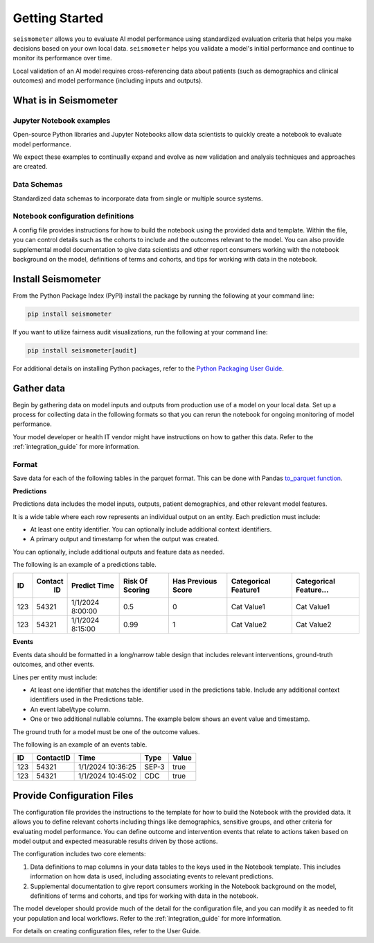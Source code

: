 .. _getting_started:

===============
Getting Started
===============

``seismometer`` allows you to evaluate AI
model performance using standardized evaluation criteria that helps you
make decisions based on your own local data. ``seismometer`` helps you
validate a model's initial performance and continue to monitor its
performance over time.

Local validation of an AI model requires cross-referencing data about
patients (such as demographics and clinical outcomes) and model
performance (including inputs and outputs).

What is in Seismometer
======================

Jupyter Notebook examples
--------------------------

Open-source Python libraries and Jupyter Notebooks allow data scientists
to quickly create a notebook to evaluate model performance.

We expect these examples to continually expand and evolve as new validation and
analysis techniques and approaches are created.

Data Schemas
------------

Standardized data schemas to incorporate data from single or multiple source systems.

Notebook configuration definitions
----------------------------------

A config file provides instructions for how to build the notebook using
the provided data and template. Within the file, you can control details
such as the cohorts to include and the outcomes relevant to the model.
You can also provide supplemental model documentation to give data
scientists and other report consumers working with the notebook
background on the model, definitions of terms and cohorts, and tips for
working with data in the notebook.

Install Seismometer
===================

From the Python Package Index (PyPI) install the package by running the
following at your command line:

.. code-block:: bash

   pip install seismometer

If you want to utilize fairness audit visualizations, run the following at
your command line:

.. code-block:: bash

   pip install seismometer[audit]

For additional details on installing Python packages, refer to the
`Python Packaging User
Guide <https://packaging.python.org/en/latest/tutorials/installing-packages/>`__.

Gather data
===========

Begin by gathering data on model inputs and outputs from production use
of a model on your local data. Set up a process for collecting data in
the following formats so that you can rerun the notebook for ongoing
monitoring of model performance.

Your model developer or health IT vendor might have instructions on how to gather this data. Refer to the :ref:`integration_guide` for more information.

Format
------

Save data for each of the following tables in the parquet format. This
can be done with Pandas `to_parquet
function <https://pandas.pydata.org/pandas-docs/stable/reference/api/pandas.DataFrame.to_parquet.html>`__.

**Predictions**

Predictions data includes the model inputs, outputs, patient
demographics, and other relevant model features.

It is a wide table where each row represents an individual output on an
entity. Each prediction must include:

-  At least one entity identifier. You can optionally include additional
   context identifiers.

-  A primary output and timestamp for when the output was created.

You can optionally, include additional outputs and feature data as
needed.

The following is an example of a predictions table.

+------+--------+----------------+----------+---------+------------+------------+
|  ID  | Contact| Predict        | Risk     | Has     | Categorical| Categorical|
|      |   ID   | Time           | Of       | Previous| Feature1   | Feature... |
|      |        |                | Scoring  | Score   |            |            |
+======+========+================+==========+=========+============+============+
| 123  | 54321  | 1/1/2024       | 0.5      | 0       | Cat        | Cat        |
|      |        | 8:00:00        |          |         | Value1     | Value1     |
+------+--------+----------------+----------+---------+------------+------------+
| 123  | 54321  | 1/1/2024       | 0.99     | 1       | Cat        | Cat        |
|      |        | 8:15:00        |          |         | Value2     | Value2     |
+------+--------+----------------+----------+---------+------------+------------+

**Events**

Events data should be formatted in a long/narrow table design that
includes relevant interventions, ground-truth outcomes, and other
events.

Lines per entity must include:

-  At least one identifier that matches the identifier used in the
   predictions table. Include any additional context identifiers used in
   the Predictions table.

-  An event label/type column.

-  One or two additional nullable columns. The example below shows an event
   value and timestamp.

The ground truth for a model must be one of the outcome values.

The following is an example of an events table.

+------+-------------+------------------------+----------+-----------+
| ID   | ContactID   | Time                   | Type     | Value     |
+======+=============+========================+==========+===========+
| 123  | 54321       | 1/1/2024 10:36:25      | SEP-3    | true      |
+------+-------------+------------------------+----------+-----------+
| 123  | 54321       | 1/1/2024 10:45:02      | CDC      | true      |
+------+-------------+------------------------+----------+-----------+

Provide Configuration Files
===========================

The configuration file provides the instructions to the template for how
to build the Notebook with the provided data. It allows you to define
relevant cohorts including things like demographics, sensitive groups,
and other criteria for evaluating model performance. You can define
outcome and intervention events that relate to actions taken based on
model output and expected measurable results driven by those actions.

The configuration includes two core elements:

1. Data definitions to map columns in your data tables to the keys used
   in the Notebook template. This includes information on how data is
   used, including associating events to relevant predictions.

2. Supplemental documentation to give report consumers working in the
   Notebook background on the model, definitions of terms and cohorts,
   and tips for working with data in the notebook.

The model developer should provide much of the detail for the
configuration file, and you can modify it as needed to fit your
population and local workflows. Refer to the :ref:`integration_guide`
for more information.

For details on creating configuration files, refer to the User Guide.
